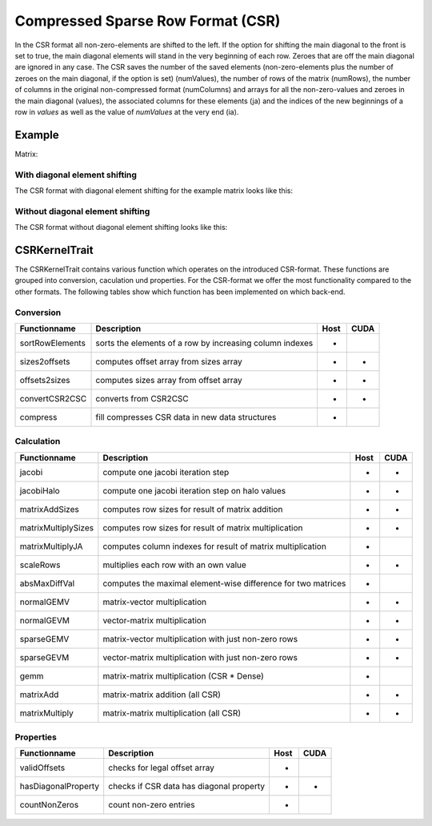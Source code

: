 .. _sparsekernel_CSR:

Compressed Sparse Row Format (CSR)
==================================

In the CSR format all non-zero-elements are shifted to the left. If the option for shifting the main diagonal to the
front is set to true, the main diagonal elements will stand in the very beginning of each row. Zeroes that are off
the main diagonal are ignored in any case. The CSR saves the number of the saved elements (non-zero-elements plus the
number of zeroes on the main diagonal, if the option is set) (numValues), the number of rows of the matrix (numRows),
the number of columns in the original non-compressed format (numColumns) and arrays for all the non-zero-values and
zeroes in the main diagonal (values), the associated columns for these elements (ja) and the indices of the new
beginnings of a row in *values* as well as the value of *numValues* at the very end (ia).

Example
-------

Matrix:

.. image:: _images/Storage.png
    :align: center
    :width: 200px
    
With diagonal element shifting
^^^^^^^^^^^^^^^^^^^^^^^^^^^^^^

The CSR format with diagonal element shifting for the example matrix looks like this:

.. image:: _images/CSRStorageW.png
    :align: center
    :width: 200px
    
.. image:: _images/CSRStorageWStructure.png
    :align: center
    :width: 500px
    
Without diagonal element shifting
^^^^^^^^^^^^^^^^^^^^^^^^^^^^^^^^^
    
The CSR format without diagonal element shifting looks like this:

.. image:: _images/CSRStorageWO.png
    :align: center
    :width: 200px
    
.. image:: _images/CSRStorageWOStructure.png
    :align: center
    :width: 500px    


CSRKernelTrait
--------------

The CSRKernelTrait contains various function which operates on the introduced CSR-format. 
These functions are grouped into conversion, caculation und properties. For the CSR-format
we offer the most functionality compared to the other formats. The following tables show 
which function has been implemented on which back-end.

Conversion
^^^^^^^^^^

====================== ============================================================= ==== ====
**Functionname**       **Description**                                               Host CUDA
====================== ============================================================= ==== ====
sortRowElements        sorts the elements of a row by increasing column indexes      *
sizes2offsets          computes offset array from sizes array                        *    *
offsets2sizes          computes sizes array from offset array                        *    *
convertCSR2CSC         converts from CSR2CSC                                         *    *
compress               fill compresses CSR data in new data structures               *
====================== ============================================================= ==== ====

Calculation
^^^^^^^^^^^

====================== ============================================================= ==== ====
**Functionname**       **Description**                                               Host CUDA
====================== ============================================================= ==== ====
jacobi                 compute one jacobi iteration step                             *    *
jacobiHalo             compute one jacobi iteration step on halo values              *    *
matrixAddSizes         computes row sizes for result of matrix addition              *    *
matrixMultiplySizes    computes row sizes for result of matrix multiplication        *    *
matrixMultiplyJA       computes column indexes for result of matrix multiplication   *
scaleRows              multiplies each row with an own value                         *    *
absMaxDiffVal          computes the maximal element-wise difference for two matrices *
normalGEMV             matrix-vector multiplication                                  *    *
normalGEVM             vector-matrix multiplication                                  *    *
sparseGEMV             matrix-vector multiplication with just non-zero rows          *    *
sparseGEVM             vector-matrix multiplication with just non-zero rows          *    *
gemm                   matrix-matrix multiplication (CSR * Dense)                    *
matrixAdd              matrix-matrix addition (all CSR)                              *    *
matrixMultiply         matrix-matrix multiplication  (all CSR)                       *    *
====================== ============================================================= ==== ====

Properties
^^^^^^^^^^

====================== ============================================================= ==== ====
**Functionname**       **Description**                                               Host CUDA
====================== ============================================================= ==== ====
validOffsets           checks for legal offset array                                 *
hasDiagonalProperty    checks if CSR data has diagonal property                      *    *
countNonZeros          count non-zero entries                                        *
====================== ============================================================= ==== ====


